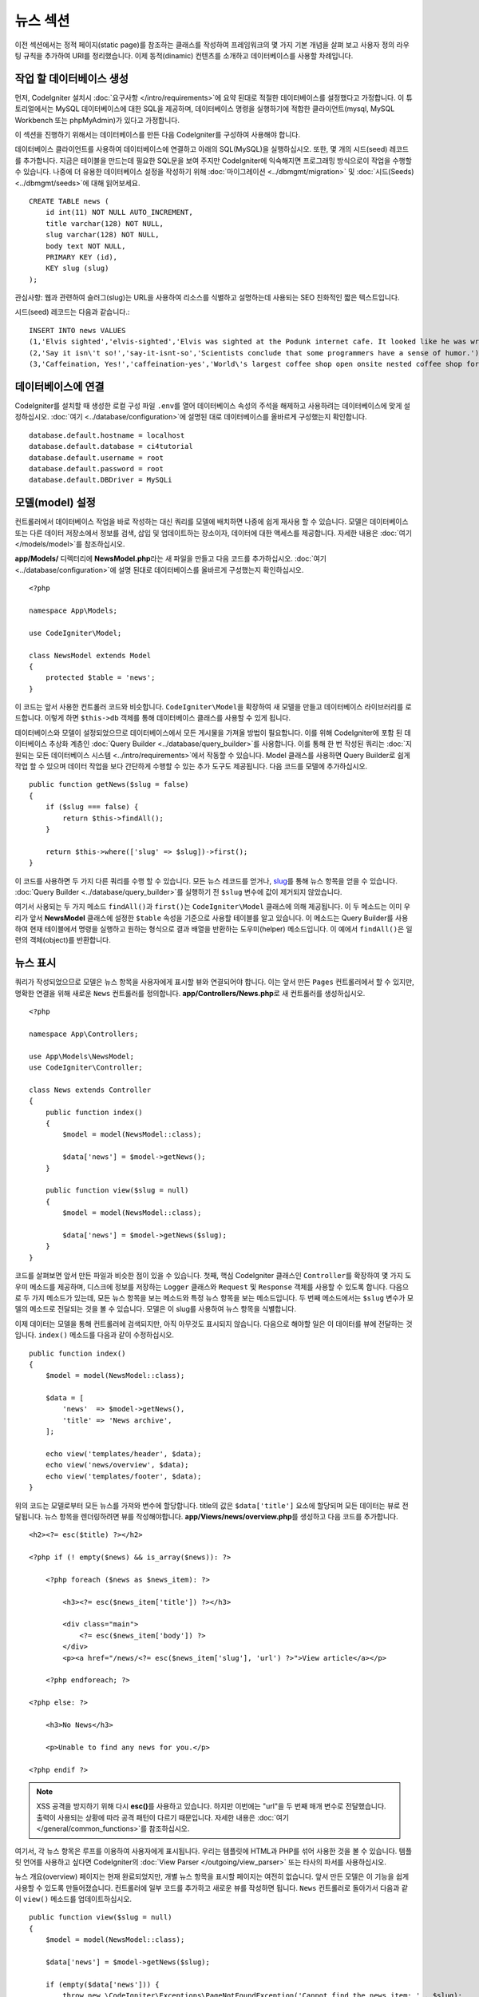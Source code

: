 뉴스 섹션
###############################################################################

이전 섹션에서는 정적 페이지(static page)를 참조하는 클래스를 작성하여 프레임워크의 몇 가지 기본 개념을 살펴 보고 사용자 정의 라우팅 규칙을 추가하여 URI를 정리했습니다.
이제 동적(dinamic) 컨텐츠를 소개하고 데이터베이스를 사용할 차례입니다.

작업 할 데이터베이스 생성
-------------------------------------------------------

먼저, CodeIgniter 설치시 :doc:`요구사항 </intro/requirements>`\ 에 요약 된대로 적절한 데이터베이스를 설정했다고 가정합니다.
이 튜토리얼에서는 MySQL 데이터베이스에 대한 SQL을 제공하며, 데이터베이스 명령을 실행하기에 적합한 클라이언트(mysql, MySQL Workbench 또는 phpMyAdmin)가 있다고 가정합니다.

이 섹션을 진행하기 위해서는 데이터베이스를 만든 다음 CodeIgniter를 구성하여 사용해야 합니다.

데이터베이스 클라이언트를 사용하여 데이터베이스에 연결하고 아래의 SQL(MySQL)을 실행하십시오.
또한, 몇 개의 시드(seed) 레코드를 추가합니다.
지금은 테이블을 만드는데 필요한 SQL문을 보여 주지만 CodeIgniter에 익숙해지면 프로그래밍 방식으로이 작업을 수행할 수 있습니다. 
나중에 더 유용한 데이터베이스 설정을 작성하기 위해 :doc:`마이그레이션 <../dbmgmt/migration>` 및 :doc:`시드(Seeds) <../dbmgmt/seeds>`\ 에 대해 읽어보세요.

::

    CREATE TABLE news (
        id int(11) NOT NULL AUTO_INCREMENT,
        title varchar(128) NOT NULL,
        slug varchar(128) NOT NULL,
        body text NOT NULL,
        PRIMARY KEY (id),
        KEY slug (slug)
    );

관심사항: 웹과 관련하여 슬러그(slug)는 URL을 사용하여 리소스를 식별하고 설명하는데 사용되는 SEO 친화적인 짧은 텍스트입니다.

시드(seed) 레코드는 다음과 같습니다.::


    INSERT INTO news VALUES 
    (1,'Elvis sighted','elvis-sighted','Elvis was sighted at the Podunk internet cafe. It looked like he was writing a CodeIgniter app.'),
    (2,'Say it isn\'t so!','say-it-isnt-so','Scientists conclude that some programmers have a sense of humor.'),
    (3,'Caffeination, Yes!','caffeination-yes','World\'s largest coffee shop open onsite nested coffee shop for staff only.');

데이터베이스에 연결
-------------------------------------------------------

CodeIgniter를 설치할 때 생성한 로컬 구성 파일 ``.env``\ 를 열어 데이터베이스 속성의 주석을 해제하고 사용하려는 데이터베이스에 맞게 설정하십시오.
:doc:`여기 <../database/configuration>`\ 에 설명된 대로 데이터베이스를 올바르게 구성했는지 확인합니다.

::

    database.default.hostname = localhost
    database.default.database = ci4tutorial
    database.default.username = root
    database.default.password = root
    database.default.DBDriver = MySQLi

모델(model) 설정
-------------------------------------------------------

컨트롤러에서 데이터베이스 작업을 바로 작성하는 대신 쿼리를 모델에 배치하면 나중에 쉽게 재사용 할 수 있습니다.
모델은 데이터베이스 또는 다른 데이터 저장소에서 정보를 검색, 삽입 및 업데이트하는 장소이자, 데이터에 대한 액세스를 제공합니다.
자세한 내용은 :doc:`여기 </models/model>`\ 를 참조하십시오.

**app/Models/** 디렉터리에 **NewsModel.php**\ 라는 새 파일을 만들고 다음 코드를 추가하십시오.
:doc:`여기 <../database/configuration>`\ 에 설명 된대로 데이터베이스를 올바르게 구성했는지 확인하십시오.

::

    <?php 
    
    namespace App\Models;
    
    use CodeIgniter\Model;

    class NewsModel extends Model
    {
        protected $table = 'news';
    }

이 코드는 앞서 사용한 컨트롤러 코드와 비슷합니다.
``CodeIgniter\Model``\ 을 확장하여 새 모델을 만들고 데이터베이스 라이브러리를 로드합니다.
이렇게 하면 ``$this->db`` 객체를 통해 데이터베이스 클래스를 사용할 수 있게 됩니다.

데이터베이스와 모델이 설정되었으므로 데이터베이스에서 모든 게시물을 가져올 방법이 필요합니다.
이를 위해 CodeIgniter에 포함 된 데이터베이스 추상화 계층인 :doc:`Query Builder <../database/query_builder>`\ 를 사용합니다.
이를 통해 한 번 작성된 쿼리는 :doc:`지원되는 모든 데이터베이스 시스템 <../intro/requirements>`\ 에서 작동할 수 있습니다.
Model 클래스를 사용하면 Query Builder로 쉽게 작업 할 수 있으며 데이터 작업을 보다 간단하게 수행할 수 있는 추가 도구도 제공됩니다.
다음 코드를 모델에 추가하십시오.

::

    public function getNews($slug = false)
    {
        if ($slug === false) {
            return $this->findAll();
        }

        return $this->where(['slug' => $slug])->first();
    }

이 코드를 사용하면 두 가지 다른 쿼리를 수행 할 수 있습니다.
모든 뉴스 레코드를 얻거나, `slug <#>`_\ 를 통해 뉴스 항목을 얻을 수 있습니다.
:doc:`Query Builder <../database/query_builder>`\ 를 실행하기 전 ``$slug`` 변수에 값이 제거되지 않았습니다.

여기서 사용되는 두 가지 메소드 ``findAll()``\ 과 ``first()``\ 는 ``CodeIgniter\Model`` 클래스에 의해 제공됩니다.
이 두 메소드는 이미 우리가 앞서 **NewsModel** 클래스에 설정한 ``$table`` 속성을 기준으로 사용할 테이블를 알고 있습니다.
이 메소드는 Query Builder를 사용하여 현재 테이블에서 명령을 실행하고 원하는 형식으로 결과 배열을 반환하는 도우미(helper) 메소드입니다.
이 예에서 ``findAll()``\ 은 일련의 객체(object)를 반환합니다.

뉴스 표시
-------------------------------------------------------

쿼리가 작성되었으므로 모델은 뉴스 항목을 사용자에게 표시할 뷰와 연결되어야 합니다.
이는 앞서 만든 ``Pages`` 컨트롤러에서 할 수 있지만, 명확한 연결을 위해 새로운 ``News`` 컨트롤러를 정의합니다. 
**app/Controllers/News.php**\ 로 새 컨트롤러를 생성하십시오.

::

    <?php 
    
    namespace App\Controllers;

    use App\Models\NewsModel;
    use CodeIgniter\Controller;

    class News extends Controller
    {
        public function index()
        {
            $model = model(NewsModel::class);

            $data['news'] = $model->getNews();
        }

        public function view($slug = null)
        {
            $model = model(NewsModel::class);

            $data['news'] = $model->getNews($slug);
        }
    }

코드를 살펴보면 앞서 만든 파일과 비슷한 점이 있을 수 있습니다.
첫째, 핵심 CodeIgniter 클래스인 ``Controller``\ 를 확장하여 몇 가지 도우미 메소드를 제공하며, 
디스크에 정보를 저장하는 ``Logger`` 클래스와 ``Request`` 및 ``Response`` 객체를 사용할 수 있도록 합니다.
다음으로 두 가지 메소드가 있는데, 모든 뉴스 항목을 보는 메소드와 특정 뉴스 항목을 보는 메소드입니다.
두 번째 메소드에서는 ``$slug`` 변수가 모델의 메소드로 전달되는 것을 볼 수 있습니다.
모델은 이 slug를 사용하여 뉴스 항목을 식별합니다.

이제 데이터는 모델을 통해 컨트롤러에 검색되지만, 아직 아무것도 표시되지 않습니다.
다음으로 해야할 일은 이 데이터를 뷰에 전달하는 것입니다. 
``index()`` 메소드를 다음과 같이 수정하십시오.

::

    public function index()
    {
        $model = model(NewsModel::class);

        $data = [
            'news'  => $model->getNews(),
            'title' => 'News archive',
        ];

        echo view('templates/header', $data);
        echo view('news/overview', $data);
        echo view('templates/footer', $data);
    }

위의 코드는 모델로부터 모든 뉴스를 가져와 변수에 할당합니다.
title의 값은 ``$data['title']`` 요소에 할당되며 모든 데이터는 뷰로 전달됩니다.
뉴스 항목을 렌더링하려면 뷰를 작성해야합니다.
**app/Views/news/overview.php**\ 를 생성하고 다음 코드를 추가합니다.

::

    <h2><?= esc($title) ?></h2>

    <?php if (! empty($news) && is_array($news)): ?>

        <?php foreach ($news as $news_item): ?>

            <h3><?= esc($news_item['title']) ?></h3>

            <div class="main">
                <?= esc($news_item['body']) ?>
            </div>
            <p><a href="/news/<?= esc($news_item['slug'], 'url') ?>">View article</a></p>

        <?php endforeach; ?>

    <?php else: ?>

        <h3>No News</h3>

        <p>Unable to find any news for you.</p>

    <?php endif ?>


.. note:: XSS 공격을 방지하기 위해 다시 **esc()**\ 를 사용하고 있습니다.
    하지만 이번에는 "url"\ 을 두 번째 매개 변수로 전달했습니다. 
    출력이 사용되는 상황에 따라 공격 패턴이 다르기 때문입니다.
    자세한 내용은 :doc:`여기 </general/common_functions>`\ 를 참조하십시오.

여기서, 각 뉴스 항목은 루프를 이용하여 사용자에게 표시됩니다.
우리는 템플릿에 HTML과 PHP를 섞어 사용한 것을 볼 수 있습니다.
템플릿 언어를 사용하고 싶다면 CodeIgniter의 :doc:`View Parser </outgoing/view_parser>` 
또는 타사의 파서를 사용하십시오.

뉴스 개요(overview) 페이지는 현재 완료되었지만, 개별 뉴스 항목을 표시할 페이지는 여전히 없습니다.
앞서 만든 모델은 이 기능을 쉽게 사용할 수 있도록 만들어졌습니다.
컨트롤러에 일부 코드를 추가하고 새로운 뷰를 작성하면 됩니다.
``News`` 컨트롤러로 돌아가서 다음과 같이 ``view()`` 메소드를 업데이트하십시오.

::

    public function view($slug = null)
    {
        $model = model(NewsModel::class);

        $data['news'] = $model->getNews($slug);

        if (empty($data['news'])) {
            throw new \CodeIgniter\Exceptions\PageNotFoundException('Cannot find the news item: ' . $slug);
        }

        $data['title'] = $data['news']['title'];

        echo view('templates/header', $data);
        echo view('news/view', $data);
        echo view('templates/footer', $data);
    }

매개 변수없이 ``getNews()`` 메소드를 호출하는 대신 ``$slug`` 변수가 전달되므로 특정 뉴스 항목을 반환합니다.
이제 남은 것은 뷰를 만드는 일입니다. **app/Views/news/view.php** 파일에 다음 코드를 추가하세요.

::

    <h2><?= esc($news['title']) ?></h2>
    <p><?= esc($news['body']) ?></p>

.. note:: XSS 공격을 방지하기 위해 다시 ``esc()``\ 를 사용하고 있습니다.
    하지만 이번에는 "url"\ 을 두 번째 매개 변수로 전달했습니다. 
    출력이 사용되는 상황에 따라 공격 패턴이 다르기 때문입니다.
    자세한 내용은 :doc:`여기 </general/common_functions>`\ 를 참조하십시오.

라우팅
-------


앞서 만든 와일드카드(:any) 라우팅 규칙 때문에 방금 만든 컨트롤러를 보려면 새로운 라우팅 규칙이 필요합니다.
다음과 같이 라우팅 파일(**app/Config/Routes.php**)을 수정하십시오.
이를 통해 요청이 ``Pages`` 컨트롤러로 직접 이동하지 않고 ``News`` 컨트롤러에 도달할 수 있습니다.

::

    $routes->get('news/(:segment)', 'News::view/$1');
    $routes->get('news', 'News::index');
    $routes->get('(:any)', 'Pages::view/$1');

브라우저를 "news" 페이지(예: ``localhost:8080/news``)로 지정하면 뉴스 항목 목록이 표시되며, 각 항목에는 기사 하나만 표시할 수 있는 링크가 제공됩니다.

.. image:: ../images/tutorial2.png
    :align: center
